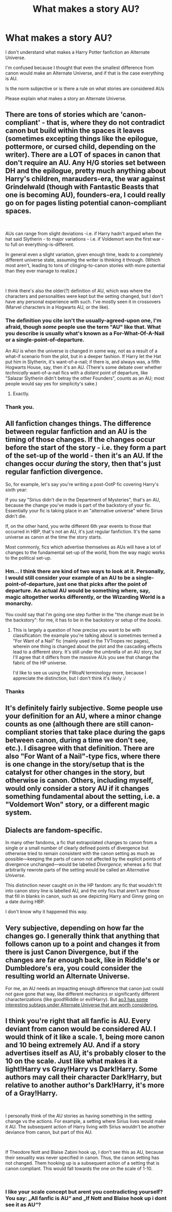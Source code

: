 #+TITLE: What makes a story AU?

* What makes a story AU?
:PROPERTIES:
:Author: ObservantEeyore
:Score: 3
:DateUnix: 1536439171.0
:DateShort: 2018-Sep-09
:FlairText: Discussion
:END:
I don't understand what makes a Harry Potter fanfiction an Alternate Universe.

I'm confused because I thought that even the smallest difference from canon would make an Alternate Universe, and if that is the case everything is AU.

Is the norm subjective or is there a rule on what stories are considered AUs

Please explain what makes a story an Alternate Universe.


** There are tons of stories which are 'canon-compliant' - that is, where they do not contradict canon but build within the spaces it leaves (sometimes excepting things like the epilogue, pottermore, or cursed child, depending on the writer). There are a LOT of spaces in canon that don't require an AU. Any H/G stories set between DH and the epilogue, pretty much anything about Harry's children, marauders-era, the war against Grindelwald (though with Fantastic Beasts that one is becoming AU), founders-era, I could really go on for pages listing potential canon-compliant spaces.

​

AUs can range from slight deviations -i.e. if Harry hadn't argued when the hat said Slytherin - to major variations - i.e. if Voldemort won the first war - to full on everything-is-different.

In general even a slight variation, given enough time, leads to a completely different universe state, assuming the writer is thinking it through. (Which most aren't, leading to tons of clinging-to-canon stories with more potential than they ever manage to realize.)

​

I think there's also the older(?) definition of AU, which was where the characters and personalities were kept but the setting changed, but I don't have any personal experience with such. I've mostly seen it in crossovers (Marvel characters in a Hogwarts AU, or the like).
:PROPERTIES:
:Author: Asviloka
:Score: 7
:DateUnix: 1536440062.0
:DateShort: 2018-Sep-09
:END:

*** The definition you cite isn't the usually-agreed-upon one, I'm afraid, though /some/ people use the term "AU" like that. What you describe is usually what's known as a For-What-Of-A-Nail or a single-point-of-departure.

An AU is when the universe is changed in some way, not as a result of a what-if scenario from the plot, but in a deeper fashion. If Harry let the Hat put him in Slytherin, it's want-of-a-nail; if there is, and always was, a fifth Hogwarts House, say, then it's an AU. (There's some debate over whether /technically/ want-of-a-nail fics with a /distant/ point of departure, like "Salazar Slytherin didn't betray the other Founders", counts as an AU; most people would say yes for simplicity's sake.)
:PROPERTIES:
:Author: Achille-Talon
:Score: 4
:DateUnix: 1536444621.0
:DateShort: 2018-Sep-09
:END:

**** Exactly.
:PROPERTIES:
:Author: Starfox5
:Score: 1
:DateUnix: 1536471957.0
:DateShort: 2018-Sep-09
:END:


*** Thank you.
:PROPERTIES:
:Author: ObservantEeyore
:Score: 1
:DateUnix: 1536440231.0
:DateShort: 2018-Sep-09
:END:


** All fanfiction changes things. The difference between regular fanfiction and an AU is the timing of those changes. If the changes occur before the start of the story - i.e. they form a part of the set-up of the world - then it's an AU. If the changes occur /during/ the story, then that's just regular fanfiction divergence.

So, for example, let's say you're writing a post-OotP fic covering Harry's sixth year:

If you say "Sirius didn't die in the Department of Mysteries", that's an AU, because the change you've made is part of the backstory of your fic. Essentially your fic is taking place in an "alternative universe" where Sirius didn't die.

If, on the other hand, you write different 6th year events to those that occurred in HBP, that's not an AU, it's just regular fanfiction. It's the same universe as canon at the time the story starts.

Most commonly, fics which advertise themselves as AUs will have a lot of changes to the fundamental set-up of the world, from the way magic works to the political set-up.
:PROPERTIES:
:Author: Taure
:Score: 17
:DateUnix: 1536441047.0
:DateShort: 2018-Sep-09
:END:

*** Hm... I think there are kind of two ways to look at it. Personally, I would still consider your example of an AU to be a single-point-of-departure, just one that picks after the point of departure. An actual AU would be something where, say, magic altogether works differently, or the Wizarding World is a monarchy.

You could say that I'm going one step further in the "the change must be in the backstory": for me, it has to be in the backstory or setup of the /books/.
:PROPERTIES:
:Author: Achille-Talon
:Score: 2
:DateUnix: 1536444370.0
:DateShort: 2018-Sep-09
:END:

**** This is largely a question of how precise you want to be with classification: the example you're talking about is sometimes termed a "For Want of a Nail" fic (mainly used in the TVTropes rec pages), wherein one thing is changed about the plot and the cascading effects lead to a different story. It's still under the umbrella of an AU story, but I'll agree that it differs from the massive AUs you see that change the fabric of the HP universe.

I'd like to see us using the FWoaN terminology more, because I appreciate the distinction, but I don't think it's likely :/
:PROPERTIES:
:Author: bgottfried91
:Score: 3
:DateUnix: 1536451699.0
:DateShort: 2018-Sep-09
:END:


*** Thanks
:PROPERTIES:
:Author: ObservantEeyore
:Score: 1
:DateUnix: 1536441447.0
:DateShort: 2018-Sep-09
:END:


** It's definitely fairly subjective. Some people use your definition for an AU, where a minor change counts as one (although there are still canon-compliant stories that take place during the gaps between canon, during a time we don't see, etc.). I disagree with that definition. There are also "For Want of a Nail"-type fics, where there is one change in the story/setup that is the catalyst for other changes in the story, but otherwise is canon. Others, including myself, would only consider a story AU if it changes something fundamental about the setting, i.e. a "Voldemort Won" story, or a different magic system.
:PROPERTIES:
:Author: AnimaLepton
:Score: 2
:DateUnix: 1536444286.0
:DateShort: 2018-Sep-09
:END:


** Dialects are fandom-specific.

In many other fandoms, a fic that extrapolated changes to canon from a single or a small number of clearly defined points of divergence but otherwise tried to remain consistent with the canon setting as much as possible---keeping the parts of canon not affected by the explicit points of divergence unchanged---would be labelled /Divergence/; whereas a fic that arbitrarily rewrote parts of the setting would be called an /Alternative Universe/.

This distinction never caught on in the HP fandom: any fic that wouldn't fit into canon story line is labelled AU, and the only fics that aren't are those that fill in blanks in canon, such as one depicting Harry and Ginny going on a date during HBP.

I don't know why it happened this way.
:PROPERTIES:
:Author: turbinicarpus
:Score: 2
:DateUnix: 1536591590.0
:DateShort: 2018-Sep-10
:END:


** Very subjective, depending on how far the changes go. I generally think that anything that follows canon up to a point and changes it from there is just Canon Divergence, but if the changes are far enough back, like in Riddle's or Dumbledore's era, you could consider the resulting world an Alternate Universe.

For me, an AU needs an impacting enough difference that canon just could not gave gone that way, like different mechanics or significantly different characterizations (like good!Riddle or evil!Harry). But [[https://archiveofourown.org/tags/Alternate%20Universe][ao3 has some interesting subtags under Alternate Universe that are worth considering.]]
:PROPERTIES:
:Author: panda-goddess
:Score: 1
:DateUnix: 1536446118.0
:DateShort: 2018-Sep-09
:END:


** I think you're right that all fanfic is AU. Every deviant from canon would be considered AU. I would think of it like a scale. 1, being more canon and 10 being extremely AU. And if a story advertises itself as AU, it's probably closer to the 10 on the scale. Just like what makes it a light!Harry vs Gray!Harry vs Dark!Harry. Some authors may call their character Dark!Harry, but relative to another author's Dark!Harry, it's more of a Gray!Harry.

​

I personally think of the AU stories as having something in the setting change vs the actions. For example, a setting where Sirius lives would make it AU. The subsequent action of Harry living with Sirius wouldn't be another deviance from canon, but part of this AU.

​

If Theodore Nott and Blaise Zabini hook up, I don't see this as AU, because their sexuality was never specified in canon. Thus, the canon setting has not changed. Them hooking up is a subsequent action of a setting that is canon compliant. This would fall towards the one on the scale of 1-10.

​
:PROPERTIES:
:Author: elizabater
:Score: 1
:DateUnix: 1536446897.0
:DateShort: 2018-Sep-09
:END:

*** I like your scale concept but arent you contradicting yourself? You say: „All fanfic is AU“ and „If Nott and Blaise hook up i dont see it as AU“?
:PROPERTIES:
:Author: natus92
:Score: 1
:DateUnix: 1536481246.0
:DateShort: 2018-Sep-09
:END:

